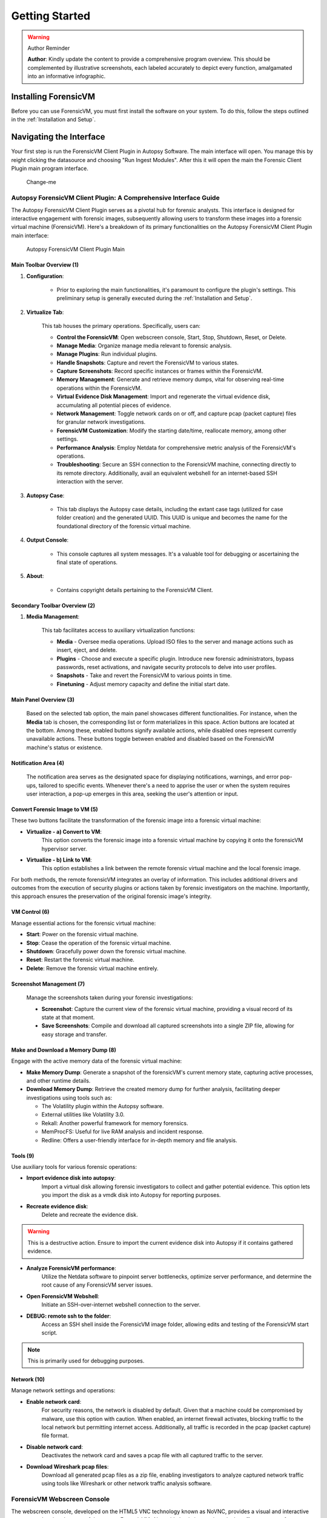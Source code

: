 =====================
Getting Started
=====================



.. warning:: Author Reminder
   :name: reminder-update-infographic

   **Author**: Kindly update the content to provide a comprehensive program overview. This should be complemented by illustrative screenshots, each labeled accurately to depict every function, amalgamated into an informative infographic.


Installing ForensicVM
=========================

Before you can use ForensicVM, you must first install the software on your system. To do this, follow the steps outlined in the :ref:`Installation and Setup`.

Navigating the Interface
============================

Your first step is run the ForensicVM Client Plugin in Autopsy Software. The main interface will open. You manage this by reight clicking the datasource and choosing "Run Ingest Modules". After this it will open the main the Forensic Client Plugin main program interface.

.. figure:: img/infographics_0000.jpg
   :name: Change-me
   :alt: Change-me

   Change-me

Autopsy ForensicVM Client Plugin: A Comprehensive Interface Guide
------------------------------------------------------------------

The Autopsy ForensicVM Client Plugin serves as a pivotal hub for forensic analysts. This interface is designed for interactive engagement with forensic images, subsequently allowing users to transform these images into a forensic virtual machine (ForensicVM). Here's a breakdown of its primary functionalities on the Autopsy ForensicVM Client Plugin main interface:


.. figure:: img/infographics_0001.jpg
   :name: Autopsy ForensicVM Client Plugin
   :alt: Autopsy ForensicVM Client Plugin

   Autopsy ForensicVM Client Plugin Main


Main Toolbar Overview (1)
**************************

1. **Configuration**:
    
    - Prior to exploring the main functionalities, it's paramount to configure the plugin's settings. This preliminary setup is generally executed during the :ref:`Installation and Setup`.

2. **Virtualize Tab**:
    
    This tab houses the primary operations. Specifically, users can:

    - **Control the ForensicVM**: Open webscreen console, Start, Stop, Shutdown, Reset, or Delete.
    - **Manage Media**: Organize manage media relevant to forensic analysis.
    - **Manage Plugins**: Run individual plugins.
    - **Handle Snapshots**: Capture and revert the ForensicVM to various states.
    - **Capture Screenshots**: Record specific instances or frames within the ForensicVM.
    - **Memory Management**: Generate and retrieve memory dumps, vital for observing real-time operations within the ForensicVM.
    - **Virtual Evidence Disk Management**: Import and regenerate the virtual evidence disk, accumulating all potential pieces of evidence.
    - **Network Management**: Toggle network cards on or off, and capture pcap (packet capture) files for granular network investigations.
    - **ForensicVM Customization**: Modify the starting date/time, reallocate memory, among other settings.
    - **Performance Analysis**: Employ Netdata for comprehensive metric analysis of the ForensicVM's operations.
    - **Troubleshooting**: Secure an SSH connection to the ForensicVM machine, connecting directly to its remote directory. Additionally, avail an equivalent webshell for an internet-based SSH interaction with the server.

3. **Autopsy Case**:
    
    - This tab displays the Autopsy case details, including the extant case tags (utilized for case folder creation) and the generated UUID. This UUID is unique and becomes the name for the foundational directory of the forensic virtual machine.

4. **Output Console**:
    
    - This console captures all system messages. It's a valuable tool for debugging or ascertaining the final state of operations.

5. **About**:

    - Contains copyright details pertaining to the ForensicVM Client.

Secondary Toolbar Overview (2)
********************************

1. **Media Management**:

    This tab facilitates access to auxiliary virtualization functions:

    - **Media** - Oversee media operations. Upload ISO files to the server and manage actions such as insert, eject, and delete.
    - **Plugins** - Choose and execute a specific plugin. Introduce new forensic administrators, bypass passwords, reset activations, and navigate security protocols to delve into user profiles.
    - **Snapshots** - Take and revert the ForensicVM to various points in time.
    - **Finetuning** - Adjust memory capacity and define the initial start date.


Main Panel Overview (3)
*************************

    Based on the selected tab option, the main panel showcases different functionalities. For instance, when the **Media** tab is chosen, the corresponding list or form materializes in this space. Action buttons are located at the bottom. Among these, enabled buttons signify available actions, while disabled ones represent currently unavailable actions. These buttons toggle between enabled and disabled based on the ForensicVM machine's status or existence.

Notification Area (4)
**********************

    The notification area serves as the designated space for displaying notifications, warnings, and error pop-ups, tailored to specific events. Whenever there's a need to apprise the user or when the system requires user interaction, a pop-up emerges in this area, seeking the user's attention or input.


Convert Forensic Image to VM (5)
**********************************

These two buttons facilitate the transformation of the forensic image into a forensic virtual machine:

- **Virtualize - a) Convert to VM**: 
    This option converts the forensic image into a forensic virtual machine by copying it onto the forensicVM hypervisor server.
    
- **Virtualize - b) Link to VM**: 
    This option establishes a link between the remote forensic virtual machine and the local forensic image.

For both methods, the remote forensicVM integrates an overlay of information. This includes additional drivers and outcomes from the execution of security plugins or actions taken by forensic investigators on the machine. Importantly, this approach ensures the preservation of the original forensic image's integrity.


VM Control (6)
***************

Manage essential actions for the forensic virtual machine:

- **Start**: Power on the forensic virtual machine.
- **Stop**: Cease the operation of the forensic virtual machine.
- **Shutdown**: Gracefully power down the forensic virtual machine.
- **Reset**: Restart the forensic virtual machine.
- **Delete**: Remove the forensic virtual machine entirely.


Screenshot Management (7)
**************************

    Manage the screenshots taken during your forensic investigations:

    - **Screenshot**: Capture the current view of the forensic virtual machine, providing a visual record of its state at that moment.
  
    - **Save Screenshots**: Compile and download all captured screenshots into a single ZIP file, allowing for easy storage and transfer.

Make and Download a Memory Dump (8)
************************************

Engage with the active memory data of the forensic virtual machine:

- **Make Memory Dump**: Generate a snapshot of the forensicVM's current memory state, capturing active processes, and other runtime details.

- **Download Memory Dump**: Retrieve the created memory dump for further analysis, facilitating deeper investigations using tools such as:
  
  - The Volatility plugin within the Autopsy software.
  - External utilities like Volatility 3.0.
  - Rekall: Another powerful framework for memory forensics.
  - MemProcFS: Useful for live RAM analysis and incident response.
  - Redline: Offers a user-friendly interface for in-depth memory and file analysis.

Tools (9)
***********

Use auxiliary tools for various forensic operations:

- **Import evidence disk into autopsy**:
    Import a virtual disk allowing forensic investigators to collect and gather potential evidence. This option lets you import the disk as a vmdk disk into Autopsy for reporting purposes.

- **Recreate evidence disk**:
    Delete and recreate the evidence disk. 

.. warning:: 

   This is a destructive action. Ensure to import the current evidence disk into Autopsy if it contains gathered evidence.

- **Analyze ForensicVM performance**:
    Utilize the Netdata software to pinpoint server bottlenecks, optimize server performance, and determine the root cause of any ForensicVM server issues.

- **Open ForensicVM Webshell**:
    Initiate an SSH-over-internet webshell connection to the server.

- **DEBUG: remote ssh to the folder**:
    Access an SSH shell inside the ForensicVM image folder, allowing edits and testing of the ForensicVM start script. 

.. note:: 

  This is primarily used for debugging purposes.

Network (10)
*************

Manage network settings and operations:

- **Enable network card**:
    For security reasons, the network is disabled by default. Given that a machine could be compromised by malware, use this option with caution. When enabled, an internet firewall activates, blocking traffic to the local network but permitting internet access. Additionally, all traffic is recorded in the pcap (packet capture) file format.

- **Disable network card**:
    Deactivates the network card and saves a pcap file with all captured traffic to the server.

- **Download Wireshark pcap files**:
    Download all generated pcap files as a zip file, enabling investigators to analyze captured network traffic using tools like Wireshark or other network traffic analysis software.

ForensicVM Webscreen Console
-----------------------------

The webscreen console, developed on the HTML5 VNC technology known as NoVNC, provides a visual and interactive gateway to the virtual screen of the remote ForensicVM. Alongside basic interactions, it also offers an array of ForensicVM control options to augment the forensic investigation process. To access this feature-rich console, select the **Open ForensicVM** option. Delve deeper for more details:

Webscreen Console Main Area
****************************

The following figure elucidates the available options:

.. figure:: img/infographics_0002.jpg
   :alt: Overview of the ForensicVM Webscreen Console

   Overview of the ForensicVM Webscreen Console functionalities.

- **(1) Control bar open icon**: By clicking on this icon, users can unveil the auto-hiding control bar that seamlessly overlays the main screen, bestowing access to an assortment of functionalities.
- **(2) Notification area**: Strategically positioned at the top, this zone is dedicated to presenting error, notification, and warning messages.
- **(3) Main screen**: Serving as the primary interface of the webscreen, during the boot sequence, users can hit the ESC key to dive into the BIOS or UEFI. This permits modifications to pivotal settings, with a prime focus on the boot device, especially when initiating a boot from an ISO.


.. figure:: img/infographics_0003.jpg
   :name: Change-me
   :alt: Change-me

   Change-me

.. figure:: img/infographics_0004.jpg
   :name: Change-me
   :alt: Change-me

   Change-me

Next Steps
============

After familiarizing yourself with ForensicVM, you may want to explore more advanced topic. Refer to the respective sections in this documentation for more information.
